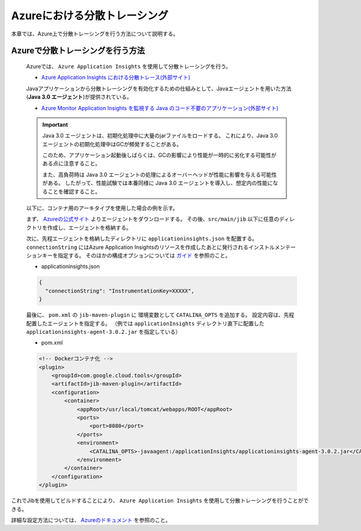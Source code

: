 Azureにおける分散トレーシング
=========================================

本章では、Azure上で分散トレーシングを行う方法について説明する。

.. _how_to_enable_distributed_tracing:

Azureで分散トレーシングを行う方法
--------------------------------------------------------------------------------------------------

  Azureでは、 ``Azure Application Insights`` を使用して分散トレーシングを行う。

  * `Azure Application Insights における分散トレース(外部サイト) <https://docs.microsoft.com/ja-jp/azure/azure-monitor/app/distributed-tracing>`_

  Javaアプリケーションから分散トレーシングを有効化するための仕組みとして、Javaエージェントを用いた方法(**Java 3.0 エージェント**)が提供されている。

  * `Azure Monitor Application Insights を監視する Java のコード不要のアプリケーション(外部サイト) <https://docs.microsoft.com/ja-jp/azure/azure-monitor/app/java-in-process-agent>`_

  .. important::
    Java 3.0 エージェントは、初期化処理中に大量のjarファイルをロードする。
    これにより、Java 3.0 エージェントの初期化処理中はGCが頻発することがある。

    このため、アプリケーション起動後しばらくは、GCの影響により性能が一時的に劣化する可能性がある点に注意すること。

    また、高負荷時は Java 3.0 エージェントの処理によるオーバーヘッドが性能に影響を与える可能性がある。
    したがって、性能試験では本番同様に Java 3.0 エージェントを導入し、想定内の性能になることを確認すること。

  以下に、コンテナ用のアーキタイプを使用した場合の例を示す。

  まず、 `Azureの公式サイト <https://docs.microsoft.com/ja-jp/azure/azure-monitor/app/java-in-process-agent#quickstart>`_  よりエージェントをダウンロードする。
  その後、``src/main/jib`` 以下に任意のディレクトリを作成し、エージェントを格納する。

  次に、先程エージェントを格納したディレクトリに ``applicationinsights.json`` を配置する。
  ``connectionString`` にはAzure Application Insightsのリソースを作成したあとに発行されるインストルメンテーションキーを指定する。
  そのほかの構成オプションについては `ガイド <https://docs.microsoft.com/ja-jp/azure/azure-monitor/app/java-standalone-config>`_ を参照のこと。

  * applicationinsights.json

  .. code-block:: json

    {
      "connectionString": "InstrumentationKey=XXXXX",
    }


  最後に、 ``pom.xml`` の ``jib-maven-plugin`` に 環境変数として ``CATALINA_OPTS`` を追加する。
  設定内容は、先程配置したエージェントを指定する。
  （例では ``applicationInsights`` ディレクトリ直下に配置した ``applicationinsights-agent-3.0.2.jar`` を指定している）

  * pom.xml

  .. code-block:: xml

    <!-- Dockerコンテナ化 -->
    <plugin>
        <groupId>com.google.cloud.tools</groupId>
        <artifactId>jib-maven-plugin</artifactId>
        <configuration>
            <container>
                <appRoot>/usr/local/tomcat/webapps/ROOT</appRoot>
                <ports>
                    <port>8080</port>
                </ports>
                <environment>
                    <CATALINA_OPTS>-javaagent:/applicationInsights/applicationinsights-agent-3.0.2.jar</CATALINA_OPTS>
                </environment>
            </container>
        </configuration>
    </plugin>


これでJibを使用してビルドすることにより、 ``Azure Application Insights`` を使用して分散トレーシングを行うことができる。

詳細な設定方法については、 `Azureのドキュメント <https://docs.microsoft.com/ja-jp/azure/azure-monitor/app/java-in-process-agent#quickstart>`_ を参照のこと。
